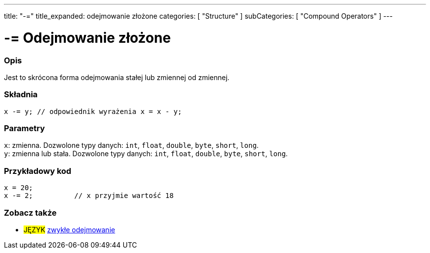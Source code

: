 ---
title: "-="
title_expanded: odejmowanie złożone
categories: [ "Structure" ]
subCategories: [ "Compound Operators" ]
---





= -= Odejmowanie złożone


// POCZĄTEK SEKCJI OPISOWEJ
[#overview]
--

[float]
=== Opis
Jest to skrócona forma odejmowania stałej lub zmiennej od zmiennej.
[%hardbreaks]


[float]
=== Składnia
`x -= y;        // odpowiednik wyrażenia x = x - y;`


[float]
=== Parametry
`x`: zmienna. Dozwolone typy danych: `int`, `float`, `double`, `byte`, `short`, `long`. +
`y`: zmienna lub stała. Dozwolone typy danych: `int`, `float`, `double`, `byte`, `short`, `long`.

--
// KONIEC SEKCJI OPISOWEJ



// POCZĄTEK SEKCJI JAK UŻYWAĆ
[#howtouse]
--

[float]
=== Przykładowy kod

[source,arduino]
----
x = 20;
x -= 2;          // x przyjmie wartość 18
----


--
// KONIEC SEKCJI JAK UŻYWAĆ


// POCZĄTEK SEKCJI ZOBACZ TAKŻE
[#see_also]
--

[float]
=== Zobacz także

[role="language"]
* #JĘZYK#  link:../../arithmetic-operators/subtraction[zwykłe odejmowanie]

--
// KONIEC SEKCJI ZOBACZ TAKŻE
